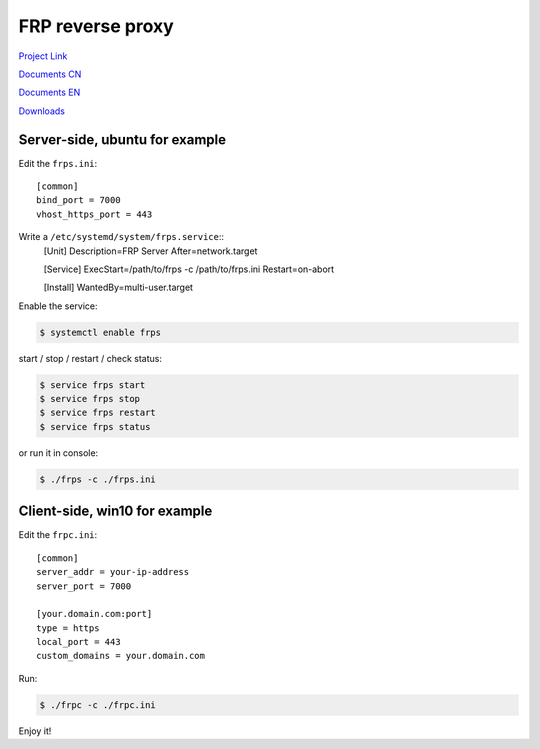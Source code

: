 FRP reverse proxy
=================

`Project Link`_

`Documents CN`_

`Documents EN`_

`Downloads`_

.. _Project Link: https://github.com/fatedier/frp
.. _Documents CN: https://github.com/fatedier/frp/blob/master/README.md
.. _Documents EN: https://github.com/fatedier/frp/blob/master/README_zh.md
.. _Downloads: https://github.com/fatedier/frp/releases


Server-side, ubuntu for example
-------------------------------

Edit the ``frps.ini``::

    [common]
    bind_port = 7000
    vhost_https_port = 443


Write a ``/etc/systemd/system/frps.service``::
    [Unit]
    Description=FRP Server
    After=network.target

    [Service]
    ExecStart=/path/to/frps -c /path/to/frps.ini
    Restart=on-abort

    [Install]
    WantedBy=multi-user.target

Enable the service:

.. code-block:: console

    $ systemctl enable frps


start / stop / restart / check status:

.. code-block:: console

    $ service frps start
    $ service frps stop
    $ service frps restart
    $ service frps status


or run it in console:

.. code-block:: console

    $ ./frps -c ./frps.ini


Client-side, win10 for example
------------------------------

Edit the ``frpc.ini``::

    [common]
    server_addr = your-ip-address
    server_port = 7000

    [your.domain.com:port]
    type = https
    local_port = 443
    custom_domains = your.domain.com

Run:

.. code-block:: console

    $ ./frpc -c ./frpc.ini


Enjoy it!

